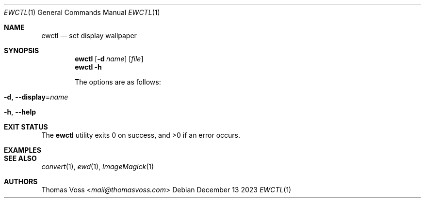 .Dd December 13 2023
.Dt EWCTL 1
.Os
.Sh NAME
.Nm ewctl
.Nd set display wallpaper
.Sh SYNOPSIS
.Nm
.Op Fl d Ar name
.Op Ar file
.Nm
.Fl h
.\" TODO
.Pp
The options are as follows:
.Bl -tag width Ds
.It Fl d , Fl Fl display Ns = Ns Ar name
.\" TODO
.It Fl h , Fl Fl help
.\" TODO
.El
.Sh EXIT STATUS
.Ex -std
.Sh EXAMPLES
.\" TODO
.Sh SEE ALSO
.Xr convert 1 ,
.Xr ewd 1 ,
.Xr ImageMagick 1
.Sh AUTHORS
.An Thomas Voss Aq Mt mail@thomasvoss.com
